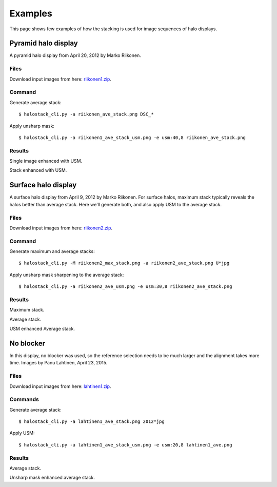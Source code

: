 Examples
--------

This page shows few examples of how the stacking is used for image
sequences of halo displays.


Pyramid halo display
____________________

A pyramid halo display from April 20, 2012 by Marko Riikonen.

.. image:: images/riikonen1_single.jpg

Files
=====

Download input images from here: riikonen1.zip_.

Command
=======

Generate average stack::

  $ halostack_cli.py -a riikonen_ave_stack.png DSC_*

Apply unsharp mask::

  $ halostack_cli.py -a riikonen1_ave_stack_usm.png -e usm:40,8 riikonen_ave_stack.png

Results
=======

.. image:: images/riikonen1_single_usm.jpg

Single image enhanced with USM.

.. image:: images/riikonen1_ave_stack_usm.jpg

Stack enhanced with USM.


Surface halo display
____________________

.. image:: images/riikonen2_single.jpg

A surface halo display from April 9, 2012 by Marko Riikonen.  For
surface halos, maximum stack typically reveals the halos better than
average stack.  Here we'll generate both, and also apply USM to the
average stack.


Files
=====

Download input images from here: riikonen2.zip_.

Command
=======

Generate maximum and average stacks::

  $ halostack_cli.py -M riikonen2_max_stack.png -a riikonen2_ave_stack.png U*jpg

Apply unsharp mask sharpening to the average stack::

  $ halostack_cli.py -a riikonen2_ave_usm.png -e usm:30,8 riikonen2_ave_stack.png

Results
=======

.. image:: images/riikonen2_max_stack.jpg

Maximum stack.

.. image:: images/riikonen2_ave_stack.jpg

Average stack.

.. image:: images/riikonen2_ave_stack_usm.jpg

USM enhanced Average stack.


No blocker
__________

.. image:: images/lahtinen1_single.jpg

In this display, no blocker was used, so the reference selection needs
to be much larger and the alignment takes more time.  Images by Panu
Lahtinen, April 23, 2015.

Files
=====

Download input images from here: lahtinen1.zip_.

Commands
========

Generate average stack::

  $ halostack_cli.py -a lahtinen1_ave_stack.png 2012*jpg

Apply USM::

  $ halostack_cli.py -a lahtinen1_ave_stack_usm.png -e usm:20,8 lahtinen1_ave.png

Results
=======

.. image:: images/lahtinen1_ave_stack.jpg

Average stack.

.. image:: images/lahtinen1_ave_stack_usm.jpg

Unsharp mask enhanced average stack.

.. _riikonen1.zip: http://www.puuppa.org/~pnuu/halostack/riikonen1.zip
.. _riikonen2.zip: http://www.puuppa.org/~pnuu/halostack/riikonen2.zip
.. _lahtinen1.zip: http://www.puuppa.org/~pnuu/halostack/lahtinen1.zip
